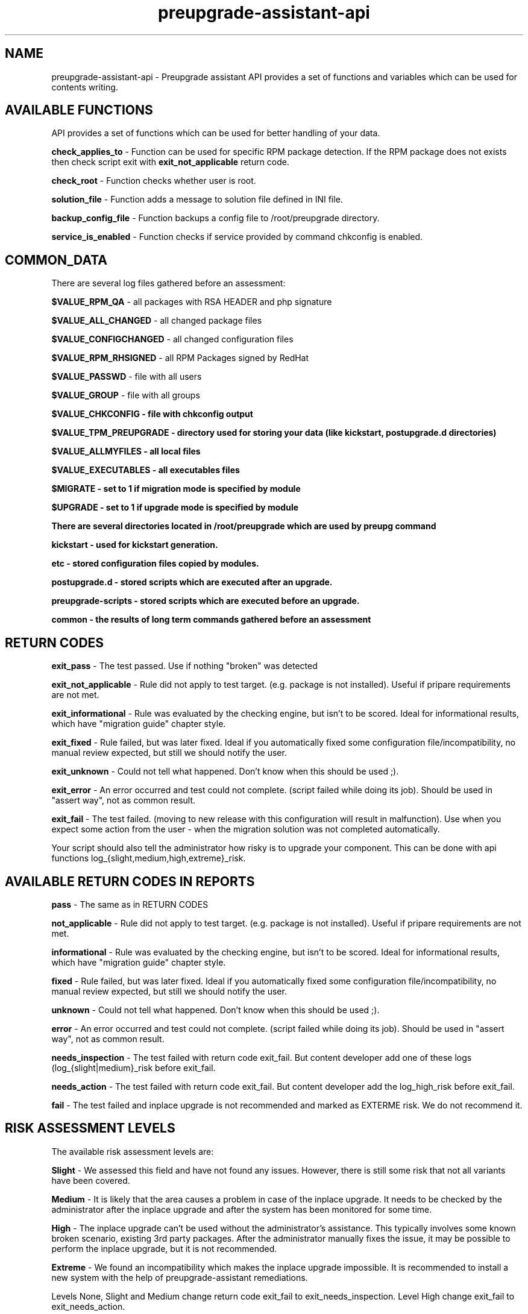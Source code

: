 .\" Copyright Petr Hracek, 2015
.\"
.\" This page is distributed under GPL.
.\"
.TH preupgrade-assistant-api 1 2015-03-01 "" "Linux User's Manual"
.SH NAME
preupgrade-assistant-api \- Preupgrade assistant API provides a set of functions
and variables which can be used for contents writing.

.SH AVAILABLE FUNCTIONS
API provides a set of functions which can be used for better handling of your data.

\fBcheck_applies_to\fP - Function can be used for specific RPM package detection. If the RPM package does not exists then check script exit with \fBexit_not_applicable\fP return code.

\fBcheck_root\fP - Function checks whether user is root.

\fBsolution_file\fP - Function adds a message to solution file defined in INI file.

\fBbackup_config_file\fP - Function backups a config file to /root/preupgrade directory.

\fBservice_is_enabled\fP - Function checks if service provided by command chkconfig is enabled.

.SH COMMON_DATA

There are several log files gathered before an assessment:

\fB$VALUE_RPM_QA\fP - all packages with RSA HEADER and php signature

\fB$VALUE_ALL_CHANGED\fP - all changed package files

\fB$VALUE_CONFIGCHANGED\fP - all changed configuration files

\fB$VALUE_RPM_RHSIGNED\fP - all RPM Packages signed by RedHat

\fB$VALUE_PASSWD\fP - file with all users

\fB$VALUE_GROUP\fP - file with all groups

\fB$VALUE_CHKCONFIG - file with \fBchkconfig\fP output

\fB$VALUE_TPM_PREUPGRADE\fP - directory used for storing your data (like kickstart, postupgrade.d directories)

\fB$VALUE_ALLMYFILES\fP - all local files

\fB$VALUE_EXECUTABLES\fP - all executables files

\fB$MIGRATE\fP - set to 1 if migration mode is specified by module

\fB$UPGRADE\fP - set to 1 if upgrade mode is specified by module


There are several directories located in /root/preupgrade which are used by \fBpreupg\fP command

\fBkickstart\fP - used for kickstart generation.

\fBetc\fP - stored configuration files copied by modules.

\fBpostupgrade.d\fP - stored scripts which are executed after an upgrade.

\fBpreupgrade-scripts\fP - stored scripts which are executed before an upgrade.

\fBcommon\fP - the results of long term commands gathered before an assessment

.SH RETURN CODES
\fBexit_pass\fP - The test passed. Use if nothing "broken" was detected

\fBexit_not_applicable\fP - Rule did not apply to test target. (e.g. package is not installed). Useful if pripare requirements are not met.

\fBexit_informational\fP - Rule was evaluated by the checking engine, but isn't to be scored. Ideal for informational results, which have "migration guide" chapter style.

\fBexit_fixed\fP - Rule failed, but was later fixed. Ideal if you automatically fixed some configuration file/incompatibility, no manual review expected, but still we should notify the user.

\fBexit_unknown\fP - Could not tell what happened. Don't know when this should be used ;).

\fBexit_error\fP - An error occurred and test could not complete. (script failed while doing its job). Should be used in "assert way", not as common result.

\fBexit_fail\fP - The test failed. (moving to new release with this configuration will result in malfunction). Use when you expect some action from the user - when the migration solution was not completed automatically.

Your script should also tell the administrator how risky is to upgrade your component. This can be done with api functions log_{slight,medium,high,extreme}_risk.

.SH AVAILABLE RETURN CODES IN REPORTS
\fBpass\fP - The same as in RETURN CODES

\fBnot_applicable\fP - Rule did not apply to test target. (e.g. package is not installed). Useful if pripare requirements are not met.

\fBinformational\fP - Rule was evaluated by the checking engine, but isn't to be scored. Ideal for informational results, which have "migration guide" chapter style.

\fBfixed\fP - Rule failed, but was later fixed. Ideal if you automatically fixed some configuration file/incompatibility, no manual review expected, but still we should notify the user.

\fBunknown\fP - Could not tell what happened. Don't know when this should be used ;).

\fBerror\fP - An error occurred and test could not complete. (script failed while doing its job). Should be used in "assert way", not as common result.

\fBneeds_inspection\fP - The test failed with return code exit_fail. But content developer add one of these logs (log_{slight|medium}_risk before exit_fail.

\fBneeds_action\fP - The test failed with return code exit_fail. But content developer add the log_high_risk before exit_fail.

\fBfail\fP - The test failed and inplace upgrade is not recommended and marked as EXTERME risk. We do not recommend it.

.SH RISK ASSESSMENT LEVELS
The available risk assessment levels are:

\fBSlight\fP - We assessed this field and have not found any issues. However, there is still some risk that not all variants have been covered.

\fBMedium\fP - It is likely that the area causes a problem in case of the inplace upgrade. It needs to be checked by the administrator after the inplace upgrade and after the system has been monitored for some time.

\fBHigh\fP - The inplace upgrade can't be used without the administrator's assistance. This typically involves some known broken scenario, existing 3rd party packages. After the administrator manually fixes the issue, it may be possible to perform the inplace upgrade, but it is not recommended.

\fBExtreme\fP - We found an incompatibility which makes the inplace upgrade impossible. It is recommended to install a new system with the help of preupgrade-assistant remediations.

Levels None, Slight and Medium change return code exit_fail to exit_needs_inspection. Level High change exit_fail to exit_needs_action.

.SH LOGGING

There are several functions which does logging:

\fBlog_{debug,info,warning,error} <component> <message>\fP

The function create logs in format e.g:

<SEVERITIES> <component> <TIMESTAMP> <MESSAGE>

.SH INI FILE EXAMPLE

Ini file example
.nf
\& [preupgrade]
\& content_title: <Some title>
\& content_description: <Some a pretty long description about content>
\& check_script: <check script name>
\& solution_file: <solution file name which advise administration in case of problems>
\& author: <nauthor name with email>
\& applies_to: <package name (RPM) which is test it>
.fi

.SH AUTHORS
Petr Hracek, <phracek@redhat.com> (man page)
